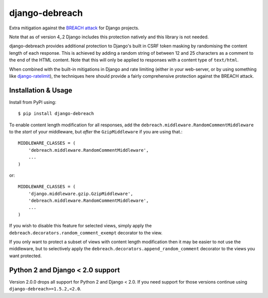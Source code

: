 django-debreach
===============

Extra mitigation against the `BREACH attack <http://breachattack.com/>`_ 
for Django projects. 

Note that as of version 4,.2 Django includes this protection natively and this 
library is not needed.

django-debreach provides additional protection to Django's built in CSRF
token masking by randomising the content length of each response. This is 
achieved by adding a random string of between 12 and 25 characters as a 
comment to the end of the HTML content. Note that this will only be applied to 
responses with a content type of ``text/html``.

When combined with the built-in mitigations in Django and rate limiting 
(either in your web-server, or by using something like 
`django-ratelimit <http://django-ratelimit.readthedocs.org/>`_), the 
techniques here should provide a fairly comprehensive protection against the 
BREACH attack.

.. image:: https://badge.fury.io/py/django-debreach.png
    :target: https://badge.fury.io/py/django-debreach
    :alt: PyPI
.. image:: https://travis-ci.org/lpomfrey/django-debreach.png?branch=master
    :target: https://travis-ci.org/lpomfrey/django-debreach
    :alt: Build status

.. image:: https://coveralls.io/repos/lpomfrey/django-debreach/badge.png?branch=master
    :target: https://coveralls.io/r/lpomfrey/django-debreach?branch=master
    :alt: Coverage

Installation & Usage
--------------------

Install from PyPI using::

    $ pip install django-debreach

To enable content length modification for all responses, add the
``debreach.middleware.RandomCommentMiddleware`` to the *start* of your
middleware, but *after* the ``GzipMiddleware`` if you are using that.::

    MIDDLEWARE_CLASSES = (
        'debreach.middleware.RandomCommentMiddleware',
        ...
    )

or::

    MIDDLEWARE_CLASSES = (
        'django.middleware.gzip.GzipMiddleware',
        'debreach.middleware.RandomCommentMiddleware',
        ...
    )

If you wish to disable this feature for selected views, simply apply the
``debreach.decorators.random_comment_exempt`` decorator to the view.

If you only want to protect a subset of views with content length modification
then it may be easier to not use the middleware, but to selectively apply the
``debreach.decorators.append_random_comment`` decorator to the views you want
protected.

Python 2 and Django < 2.0 support
---------------------------------

Version 2.0.0 drops all support for Python 2 and Django < 2.0. If you need 
support for those versions continue using ``django-debreach>=1.5.2,<2.0``.
